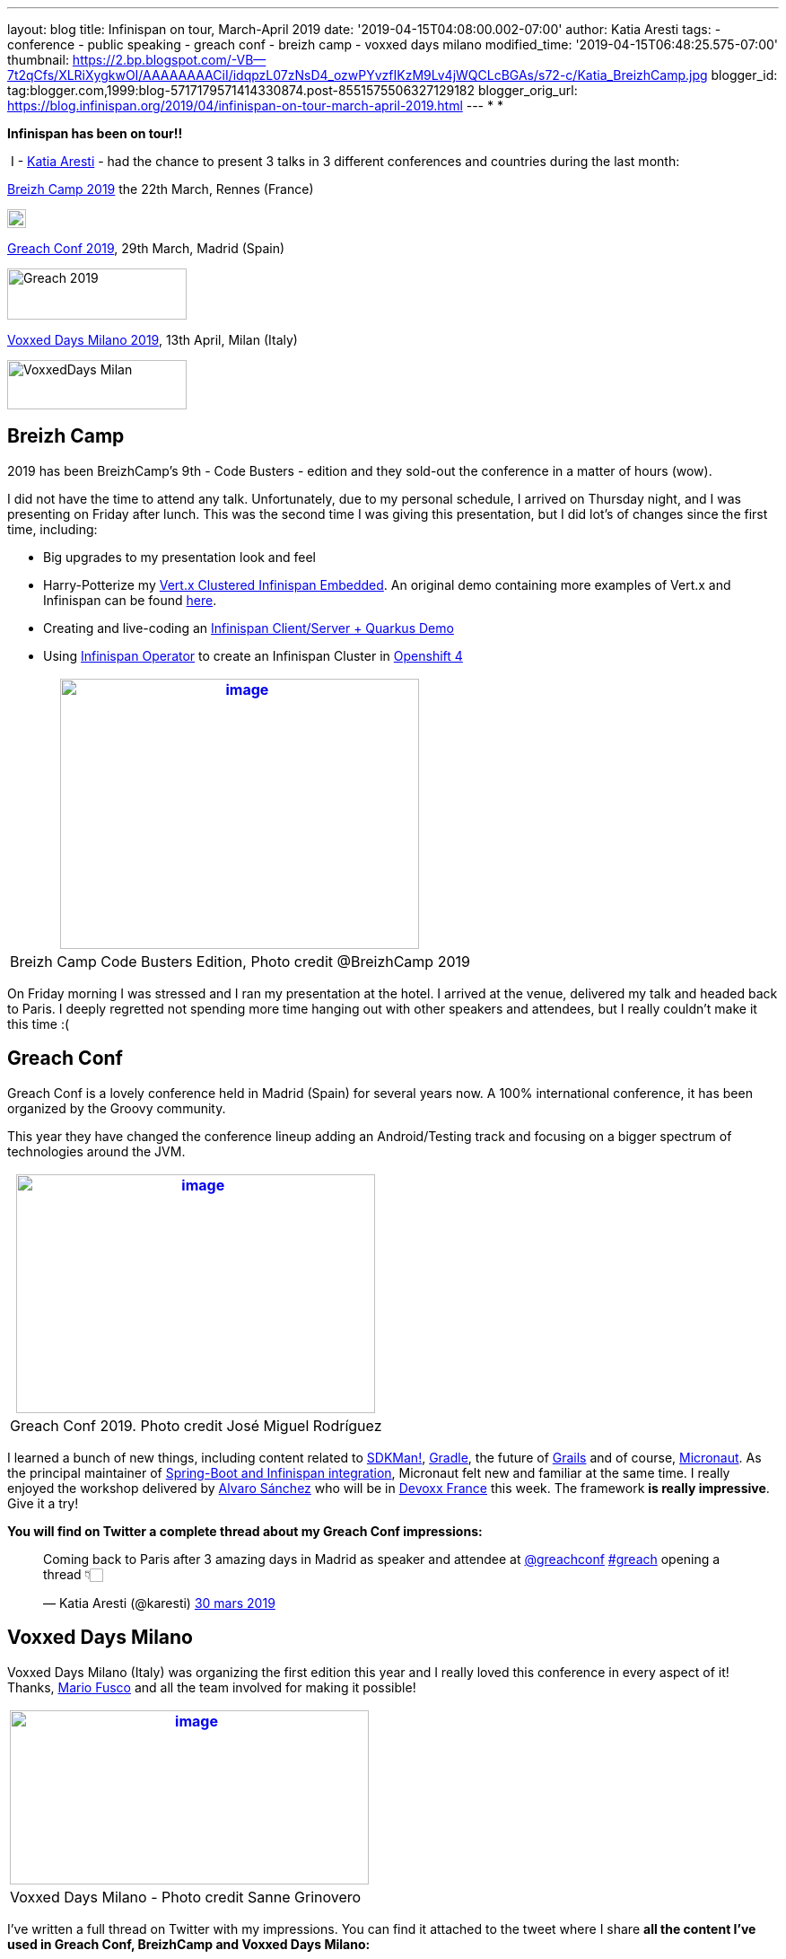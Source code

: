 ---
layout: blog
title: Infinispan on tour, March-April 2019
date: '2019-04-15T04:08:00.002-07:00'
author: Katia Aresti
tags:
- conference
- public speaking
- greach conf
- breizh camp
- voxxed days milano
modified_time: '2019-04-15T06:48:25.575-07:00'
thumbnail: https://2.bp.blogspot.com/-VB--7t2qCfs/XLRiXygkwOI/AAAAAAAACiI/idqpzL07zNsD4_ozwPYvzfIKzM9Lv4jWQCLcBGAs/s72-c/Katia_BreizhCamp.jpg
blogger_id: tag:blogger.com,1999:blog-5717179571414330874.post-8551575506327129182
blogger_orig_url: https://blog.infinispan.org/2019/04/infinispan-on-tour-march-april-2019.html
---
*
*

*Infinispan has been on tour!!*



 I - https://twitter.com/karesti[Katia Aresti] - had the chance to
present 3 talks in 3 different conferences and countries during the last
month:

https://www.breizhcamp.org/[Breizh Camp 2019] the 22th March, Rennes
(France)


image:https://www.breizhcamp.org/img/logo.png[BreizhCamp - 9Ã¨me
Ã©dition - 20, 21 et 22 Mars 2019 logo]



https://www.greachconf.com/[Greach Conf 2019], 29th March, Madrid
(Spain)


image:https://static1.squarespace.com/static/5bbb8964ab1a624b2849c12c/t/5bbb89d3ec212de44fe418ea/1553429592481/?format=1500w[Greach
2019,width=200,height=57]


https://voxxeddays.com/milan/[Voxxed Days Milano 2019], 13th April,
Milan (Italy)


image:https://voxxeddays.com/milan/wp-content/uploads/sites/47/2018/06/Milano-grey.png[VoxxedDays
Milan,width=200,height=55]




== Breizh Camp

2019 has been BreizhCamp's 9th - Code Busters - edition and they
sold-out the conference in a matter of hours (wow).

I did not have the time to attend any talk. Unfortunately, due to my
personal schedule, I arrived on Thursday night, and I was presenting on
Friday after lunch. This was the second time I was giving this
presentation, but I did lot's of changes since the first time,
including:

* Big upgrades to my presentation look and feel 
* Harry-Potterize my
https://github.com/karesti/harry-potter-vertx[Vert.x Clustered
Infinispan Embedded]. An original demo containing more examples of
Vert.x and Infinispan can be found
https://github.com/infinispan-demos/vertx-api[here].
* Creating and live-coding an
https://github.com/infinispan-demos/harry-potter-quarkus[Infinispan
Client/Server + Quarkus Demo]
* Using
https://blog.infinispan.org/2019/04/operator-021-out-with-dns-ping-and.html[Infinispan
Operator] to create an Infinispan Cluster in
https://www.devoxx.fr/[Openshift 4]



[cols="^",]
|=======================================================================
|https://2.bp.blogspot.com/-VB--7t2qCfs/XLRiXygkwOI/AAAAAAAACiI/idqpzL07zNsD4_ozwPYvzfIKzM9Lv4jWQCLcBGAs/s1600/Katia_BreizhCamp.jpg[image:https://2.bp.blogspot.com/-VB--7t2qCfs/XLRiXygkwOI/AAAAAAAACiI/idqpzL07zNsD4_ozwPYvzfIKzM9Lv4jWQCLcBGAs/s400/Katia_BreizhCamp.jpg[image,width=400,height=301]]

|Breizh Camp Code Busters Edition, Photo credit @BreizhCamp 2019
|=======================================================================




On Friday morning I was stressed and I ran my presentation at the hotel.
I arrived at the venue, delivered my talk and headed back to Paris. I
deeply regretted not spending more time hanging out with other speakers
and attendees, but I really couldn't make it this time :(


== Greach Conf

Greach Conf is a lovely conference held in Madrid (Spain) for several
years now. A 100% international conference, it has been organized by the
Groovy community. 

This year they have changed the conference lineup adding an
Android/Testing track and focusing on a bigger spectrum of technologies
around the JVM.





[cols="^",]
|=======================================================================
|https://2.bp.blogspot.com/-4m4cQgITzVo/XLRd37LS7wI/AAAAAAAAChw/u1Locua7ykEBUMoP0EfQW8p2dN1VsxsiQCLcBGAs/s1600/Katia_Greach.jpg[image:https://2.bp.blogspot.com/-4m4cQgITzVo/XLRd37LS7wI/AAAAAAAAChw/u1Locua7ykEBUMoP0EfQW8p2dN1VsxsiQCLcBGAs/s400/Katia_Greach.jpg[image,width=400,height=266]]

|Greach Conf 2019. Photo credit José Miguel Rodríguez
|=======================================================================





I learned a bunch of new things, including content related to
https://sdkman.io/[SDKMan!], https://gradle.org/[Gradle], the future of
https://grails.org/[Grails] and of course,
https://micronaut.io/[Micronaut]. As the principal maintainer of
https://github.com/infinispan/infinispan-spring-boot[Spring-Boot and
Infinispan integration], Micronaut felt new and familiar at the same
time. I really enjoyed the workshop delivered by
https://twitter.com/alvaro_sanchez[Alvaro Sánchez] who will be in
https://www.devoxx.fr/[Devoxx France] this week. The framework *is
really impressive*. Give it a try!



*You will find on Twitter a complete thread about my Greach Conf
impressions:*

___________________________________________________________________________________________________________________________________________________________________________________________________________________________________________
Coming back to Paris after 3 amazing days in Madrid as speaker and
attendee at
https://twitter.com/greachconf?ref_src=twsrc%5Etfw[@greachconf]
https://twitter.com/hashtag/greach?src=hash&ref_src=twsrc%5Etfw[#greach]
opening a thread 👇🏻

— Katia Aresti (@karesti)
https://twitter.com/karesti/status/1112041858270748672?ref_src=twsrc%5Etfw[30
mars 2019]
___________________________________________________________________________________________________________________________________________________________________________________________________________________________________________



== Voxxed Days Milano

Voxxed Days Milano (Italy) was organizing the first edition this year
and I really loved this conference in every aspect of it! Thanks,
https://twitter.com/mariofusco[Mario Fusco] and all the team involved
for making it possible!


[cols="^",]
|=======================================================================
|https://1.bp.blogspot.com/-e6wRSpBEK20/XLRgR20WmkI/AAAAAAAACh8/pREi8mad0ikM2KAjzYB57moGyjXXw3_mQCLcBGAs/s1600/Katia_VoxxedMilano.jpg[image:https://1.bp.blogspot.com/-e6wRSpBEK20/XLRgR20WmkI/AAAAAAAACh8/pREi8mad0ikM2KAjzYB57moGyjXXw3_mQCLcBGAs/s400/Katia_VoxxedMilano.jpg[image,width=400,height=194]]

|Voxxed Days Milano - Photo credit Sanne Grinovero 
|=======================================================================



I've written a full thread on Twitter with my impressions. You can find
it attached to the tweet where I share *all the content I've used in
Greach Conf, BreizhCamp and Voxxed Days Milano:*

__________________________________________________________________________________________________________________________________________________________________________________________________________
My presentation content
https://twitter.com/hashtag/VDM19?src=hash&ref_src=twsrc%5Etfw[#VDM19]
is available!
https://twitter.com/VoxxedMilano?ref_src=twsrc%5Etfw[@VoxxedMilano] !
Thanks for attending!

The code of
https://twitter.com/vertx_project?ref_src=twsrc%5Etfw[@vertx_project]
and https://twitter.com/Infinispan?ref_src=twsrc%5Etfw[@Infinispan]
embeddedhttps://t.co/KYNUJRzauU

The code of
https://twitter.com/QuarkusIO?ref_src=twsrc%5Etfw[@QuarkusIO] and
https://twitter.com/Infinispan?ref_src=twsrc%5Etfw[@Infinispan]
client/serverhttps://t.co/9TV9tPBaeI

Deck: https://t.co/HR8nMR7xlL

— Katia Aresti (@karesti)
https://twitter.com/karesti/status/1117012866354307072?ref_src=twsrc%5Etfw[13
avril 2019]
__________________________________________________________________________________________________________________________________________________________________________________________________________




*Thanks to Breizh Camp, Greach Conf and Voxxed Days Milano for the
opportunity to share around distributed caches and for the amazing time
I've had during this month in each of the conferences.*



This tour is now over for a while but will continue before summer. I
will be presenting this talk (with upgrades, so stay tuned) in
https://devfest.gdglille.org/[Dev Fest Lille in June 2019] (France), in
https://comunidadcode.com/[Comunidad CODE (Virtual talk)] and
https://www.meetup.com/fr-FR/Software-Crafters-Bilbao/[Software Crafters
Bilbao] in Spanish.


== *Devoxx France *

https://www.devoxx.fr/[Devoxx France] is taking place this week in
Paris. *I will be there,* so if you want to chat about Distributed
caches, Datagrids, NoSQL Key-Value databases, or integration with your
favorite framework *feel free to reach me on twitter*!


There are lot's of *new features and Reactive APIs to be done for
Infinispan 10*, so my main focus will be there for a bit.



Stay Tuned And Happy Coding!




